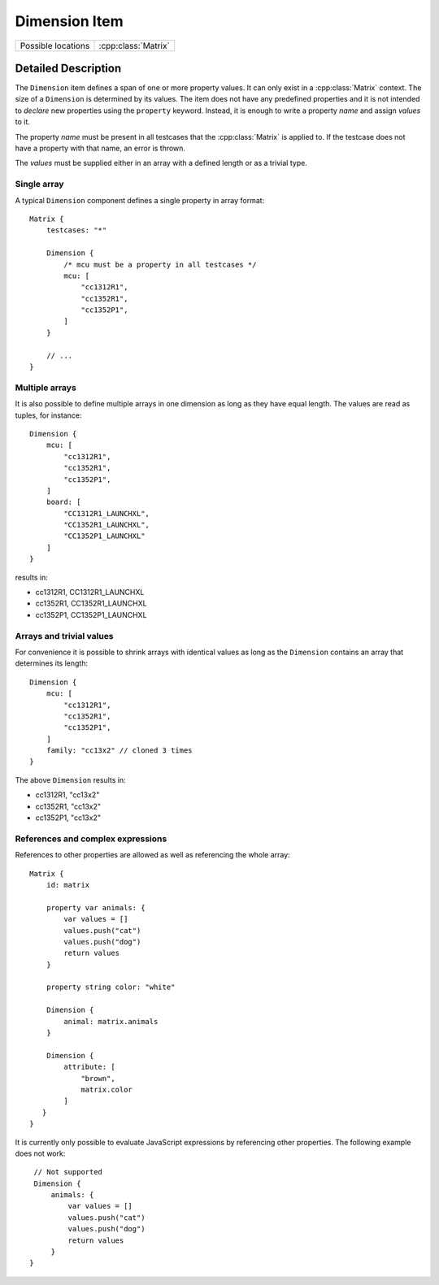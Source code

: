 Dimension Item
==============

..  cpp:class:: Dimension

    Defines a value span within a :class:`Matrix`.

..  cpp:namespace:: Dimension

========================== ==========================
Possible locations         :cpp:class:`Matrix`
========================== ==========================


Detailed Description
--------------------

..  cpp:namespace:: Dimension

The ``Dimension`` item defines a span of one or more property values. It can
only exist in a :cpp:class:`Matrix` context. The size of a ``Dimension`` is
determined by its values. The item does not have any predefined properties and
it is not intended to `declare` new properties using the ``property`` keyword.
Instead, it is enough to write a property `name` and assign `values` to it.

The property `name` must be present in all testcases that the
:cpp:class:`Matrix` is applied to. If the testcase does not have a property with
that name, an error is thrown.

The `values` must be supplied either in an array with a defined length or as a
trivial type.

Single array
~~~~~~~~~~~~

A typical ``Dimension`` component defines a single property in array format::

    Matrix {
        testcases: "*"

        Dimension {
            /* mcu must be a property in all testcases */
            mcu: [
                "cc1312R1",
                "cc1352R1",
                "cc1352P1",
            ]
        }

        // ...
    }

Multiple arrays
~~~~~~~~~~~~~~~

It is also possible to define multiple arrays in one dimension as long as they
have equal length. The values are read as tuples, for instance::

    Dimension {
        mcu: [
            "cc1312R1",
            "cc1352R1",
            "cc1352P1",
        ]
        board: [
            "CC1312R1_LAUNCHXL",
            "CC1352R1_LAUNCHXL",
            "CC1352P1_LAUNCHXL"
        ]
    }

results in:

- cc1312R1, CC1312R1_LAUNCHXL
- cc1352R1, CC1352R1_LAUNCHXL
- cc1352P1, CC1352P1_LAUNCHXL


Arrays and trivial values
~~~~~~~~~~~~~~~~~~~~~~~~~

For convenience it is possible to shrink arrays with identical values as long as
the ``Dimension`` contains an array that determines its length::

    Dimension {
        mcu: [
            "cc1312R1",
            "cc1352R1",
            "cc1352P1",
        ]
        family: "cc13x2" // cloned 3 times
    }

The above ``Dimension`` results in:

- cc1312R1, "cc13x2"
- cc1352R1, "cc13x2"
- cc1352P1, "cc13x2"


References and complex expressions
~~~~~~~~~~~~~~~~~~~~~~~~~~~~~~~~~~

References to other properties are allowed as well as referencing the whole
array::

    Matrix {
        id: matrix

        property var animals: {
            var values = []
            values.push("cat")
            values.push("dog")
            return values
        }

        property string color: "white"

        Dimension {
            animal: matrix.animals
        }

        Dimension {
            attribute: [
                "brown",
                matrix.color
            ]
       }
    }

It is currently only possible to evaluate JavaScript expressions by referencing
other properties. The following example does not work::

        // Not supported
        Dimension {
            animals: {
                var values = []
                values.push("cat")
                values.push("dog")
                return values
            }
       }